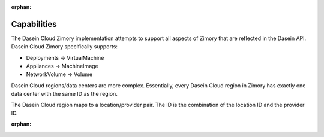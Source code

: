 :orphan:

Capabilities
------------

The Dasein Cloud Zimory implementation attempts to support all aspects
of Zimory that are reflected in the Dasein API. Dasein Cloud Zimory
specifically supports:

-  Deployments -> VirtualMachine
-  Appliances -> MachineImage
-  NetworkVolume -> Volume

Dasein Cloud regions/data centers are more complex. Essentially, every
Dasein Cloud region in Zimory has exactly one data center with the same
ID as the region.

The Dasein Cloud region maps to a location/provider pair. The ID is the
combination of the location ID and the provider ID.

:orphan:
